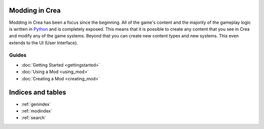 
Modding in Crea
===============

Modding in Crea has been a focus since the beginning. All of the game's content and the majority of the gameplay logic is written in `Python <https://www.python.org/>`_ and is completely exposed. This means that it is possible to create any content that you see in Crea and modify any of the game systems. Beyond that you can create new content types and new systems. This even extends to the UI (User Interface).


Guides
------

* :doc:`Getting Started <gettingstarted>`
* :doc:`Using a Mod <using_mod>`
* :doc:`Creating a Mod <creating_mod>`


Indices and tables
==================

* :ref:`genindex`
* :ref:`modindex`
* :ref:`search`
